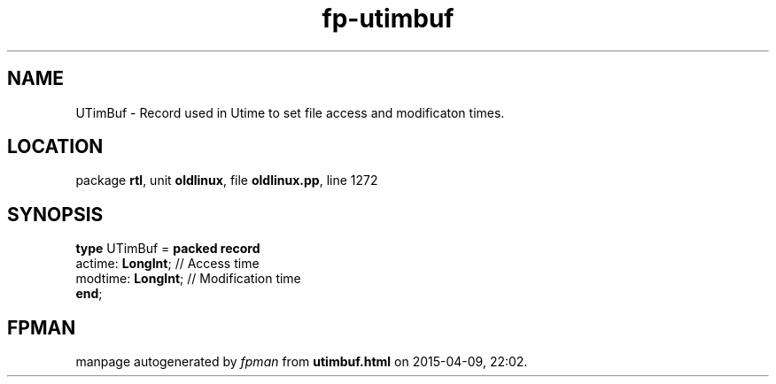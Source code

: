 .\" file autogenerated by fpman
.TH "fp-utimbuf" 3 "2014-03-14" "fpman" "Free Pascal Programmer's Manual"
.SH NAME
UTimBuf - Record used in Utime to set file access and modificaton times.
.SH LOCATION
package \fBrtl\fR, unit \fBoldlinux\fR, file \fBoldlinux.pp\fR, line 1272
.SH SYNOPSIS
\fBtype\fR UTimBuf = \fBpacked record\fR
  actime: \fBLongInt\fR;  // Access time
  modtime: \fBLongInt\fR; // Modification time
.br
\fBend\fR;
.SH FPMAN
manpage autogenerated by \fIfpman\fR from \fButimbuf.html\fR on 2015-04-09, 22:02.

